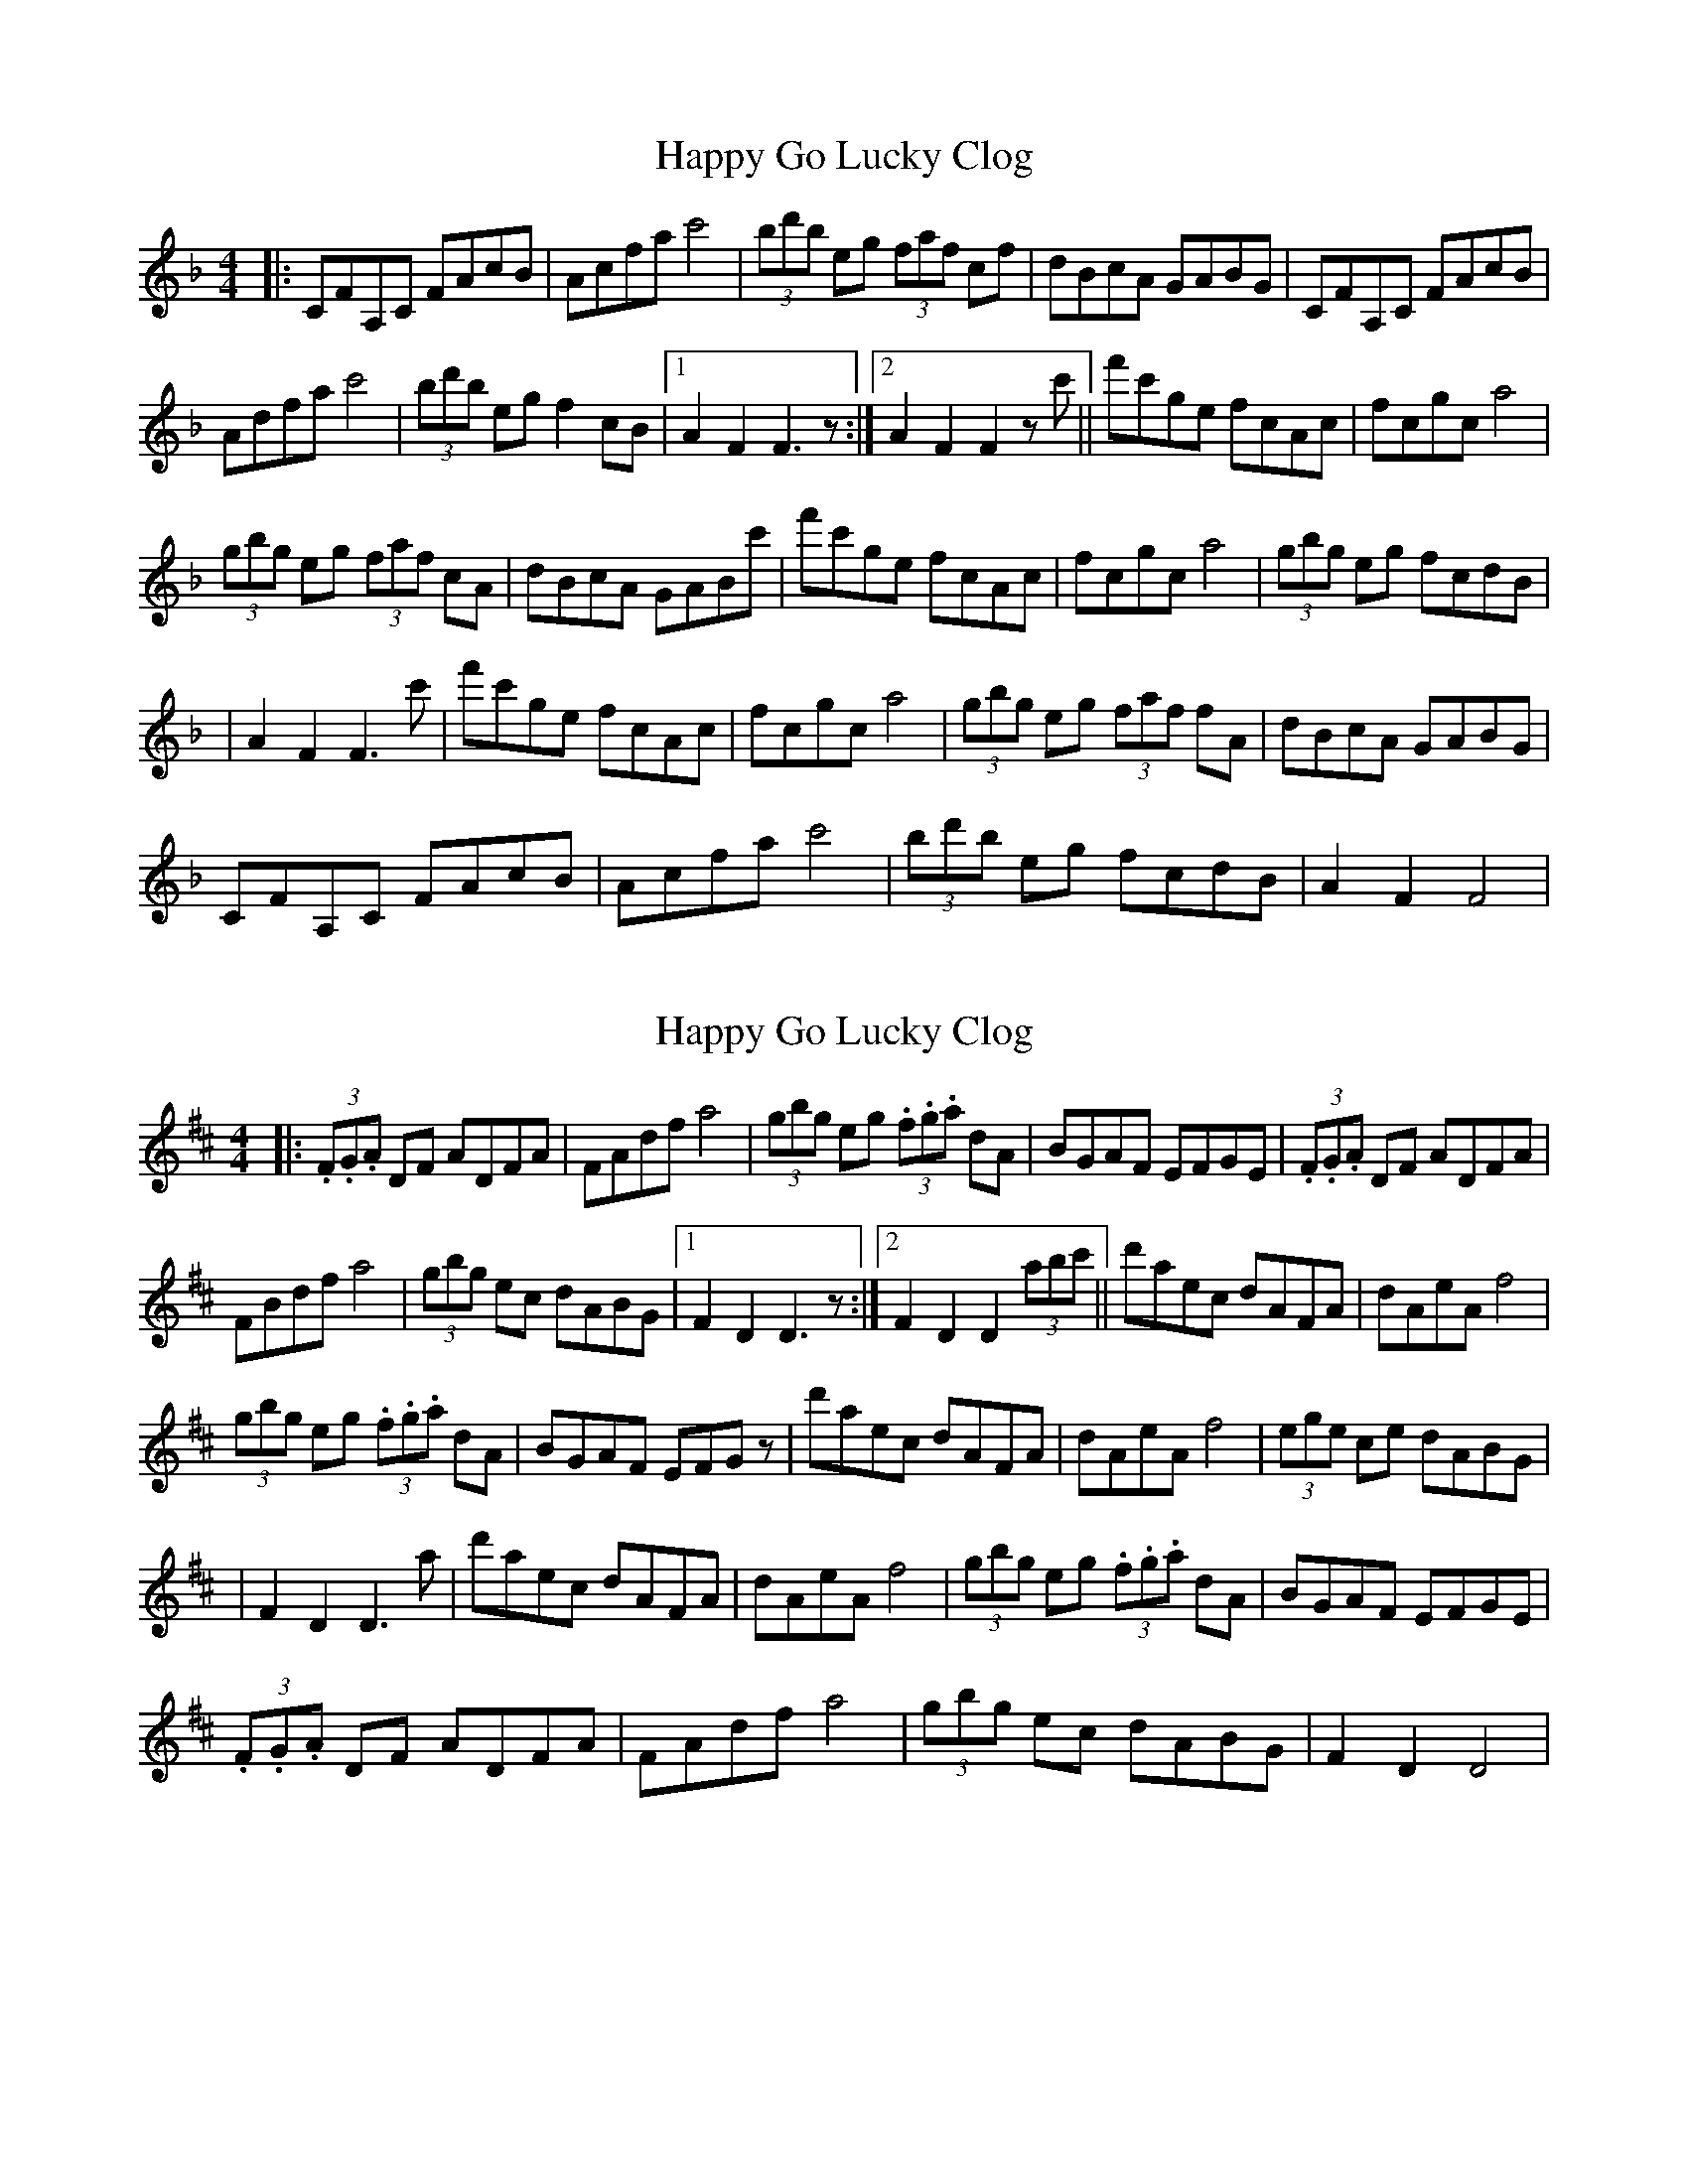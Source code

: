 X: 1
T: Happy Go Lucky Clog
Z: Kevin Rietmann
S: https://thesession.org/tunes/14429#setting26503
R: hornpipe
M: 4/4
L: 1/8
K: Fmaj
|: CFA,C FAcB | Acfa c'4 | (3bd'b eg (3faf cf | dBcA GABG | CFA,C FAcB |
Adfa c'4 | (3bd'b eg f2cB |1 A2F2 F3z :|2 A2F2F2zc' || f'c'ge fcAc | fcgc a4 |
(3gbg eg (3faf cA | dBcA GABc' | f'c'ge fcAc | fcgc a4 | (3gbg eg fcdB |
| A2F2F3c' |f'c'ge fcAc | fcgc a4 | (3gbg eg (3faf fA | dBcA GABG |
CFA,C FAcB | Acfa c'4 | (3bd'b eg fcdB | A2 F2 F4 |
X: 2
T: Happy Go Lucky Clog
Z: Kevin Rietmann
S: https://thesession.org/tunes/14429#setting26504
R: hornpipe
M: 4/4
L: 1/8
K: Dmaj
|: (3.F.G.A DF ADFA | FAdf a4 | (3gbg eg (3.f.g.a dA | BGAF EFGE | (3.F.G.A DF ADFA |
FBdf a4 | (3gbg ec dABG |1 F2D2 D3z :|2 F2D2D2 (3abc' || d'aec dAFA | dAeA f4 |
(3gbg eg (3.f.g.a dA | BGAF EFGz| d'aec dAFA | dAeA f4 | (3ege ce dABG |
| F2D2D3a |d'aec dAFA | dAeA f4 | (3gbg eg (3.f.g.a dA | BGAF EFGE |
(3.F.G.A DF ADFA | FAdf a4 | (3gbg ec dABG | F2D2 D4 |
